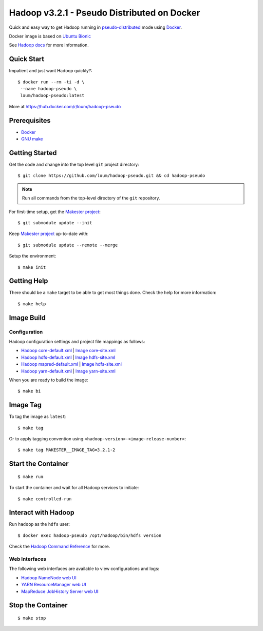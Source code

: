 ############################################
Hadoop v3.2.1 - Pseudo Distributed on Docker
############################################

Quick and easy way to get Hadoop running in `pseudo-distributed <https://hadoop.apache.org/docs/current/hadoop-project-dist/hadoop-common/SingleCluster.html#Pseudo-Distributed_Operation>`_ mode using `Docker <https://docs.docker.com/install/>`_.

Docker image is based on `Ubuntu Bionic <https://hub.docker.com/_/ubuntu?tab=description>`_

See `Hadoop docs <https://hadoop.apache.org/docs/stable/hadoop-project-dist/hadoop-common/SingleCluster.html#Configuration>`_ for more information.

************
Quick Start
************

Impatient and just want Hadoop quickly?::

    $ docker run --rm -ti -d \
     --name hadoop-pseudo \
     loum/hadoop-pseudo:latest

More at `<https://hub.docker.com/r/loum/hadoop-pseudo>`_

*************
Prerequisites
*************

- `Docker <https://docs.docker.com/install/>`_
- `GNU make <https://www.gnu.org/software/make/manual/make.html>`_

***************
Getting Started
***************

Get the code and change into the top level ``git`` project directory::

    $ git clone https://github.com/loum/hadoop-pseudo.git && cd hadoop-pseudo

.. note::

    Run all commands from the top-level directory of the ``git`` repository.

For first-time setup, get the `Makester project <https://github.com/loum/makester.git>`_::

    $ git submodule update --init

Keep `Makester project <https://github.com/loum/makester.git>`_ up-to-date with::

    $ git submodule update --remote --merge

Setup the environment::

    $ make init

************
Getting Help
************

There should be a ``make`` target to be able to get most things done.  Check the help for more information::

    $ make help

***********
Image Build
***********

Configuration
=============

Hadoop configuration settings and project file mappings as follows:

- `Hadoop core-default.xml <https://hadoop.apache.org/docs/r3.2.1/hadoop-project-dist/hadoop-common/core-default.xml>`_ | `Image core-site.xml <https://github.com/loum/hadoop-pseudo/blob/master/files/core-site.xml>`_
- `Hadoop hdfs-default.xml <https://hadoop.apache.org/docs/r3.2.1/hadoop-project-dist/hadoop-common/hdfs-default.xml>`_ | `Image hdfs-site.xml <https://github.com/loum/hadoop-pseudo/blob/master/files/hdfs-site.xml>`_
- `Hadoop mapred-default.xml <https://hadoop.apache.org/docs/r3.2.1/hadoop-mapreduce-client/hadoop-mapreduce-client-core/mapred-default.xml>`_ | `Image hdfs-site.xml <https://github.com/loum/hadoop-pseudo/blob/master/files/hdfs-site.xml>`_
- `Hadoop yarn-default.xml <https://hadoop.apache.org/docs/r3.2.1/hadoop-yarn/hadoop-yarn-common/yarn-default.xml>`_ | `Image yarn-site.xml <https://github.com/loum/hadoop-pseudo/blob/master/files/yarn-site.xml>`_

When you are ready to build the image::

    $ make bi

*********
Image Tag
*********

To tag the image as ``latest``::

    $ make tag

Or to apply tagging convention using ``<hadoop-version>-<image-release-number>``::

    $ make tag MAKESTER__IMAGE_TAG=3.2.1-2

*******************
Start the Container
*******************

::

    $ make run

To start the container and wait for all Hadoop services to initiate::

    $ make controlled-run

********************
Interact with Hadoop
********************

Run ``hadoop`` as the ``hdfs`` user::

    $ docker exec hadoop-pseudo /opt/hadoop/bin/hdfs version

Check the `Hadoop Command Reference <https://hadoop.apache.org/docs/current/hadoop-project-dist/hadoop-hdfs/HDFSCommands.html>`_ for more.

Web Interfaces
==============

The following web interfaces are available to view configurations and logs:

- `Hadoop NameNode web UI <http://localhost:9870>`_
- `YARN ResourceManager web UI <http://localhost:8088>`_
- `MapReduce JobHistory Server web UI <http://localhost:19888>`_

******************
Stop the Container
******************

::

    $ make stop
